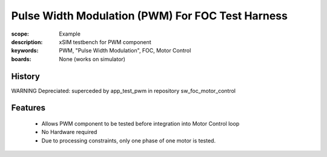 Pulse Width Modulation (PWM) For FOC Test Harness
=================================================

:scope: Example
:description: xSIM testbench for PWM component
:keywords: PWM, "Pulse Width Modulation", FOC, Motor Control
:boards: None (works on simulator)

History
-------

WARNING Depreciated: superceded by app_test_pwm in repository sw_foc_motor_control

Features
--------

   * Allows PWM component to be tested before integration into Motor Control loop
   * No Hardware required
   * Due to processing constraints, only one phase of one motor is tested.
